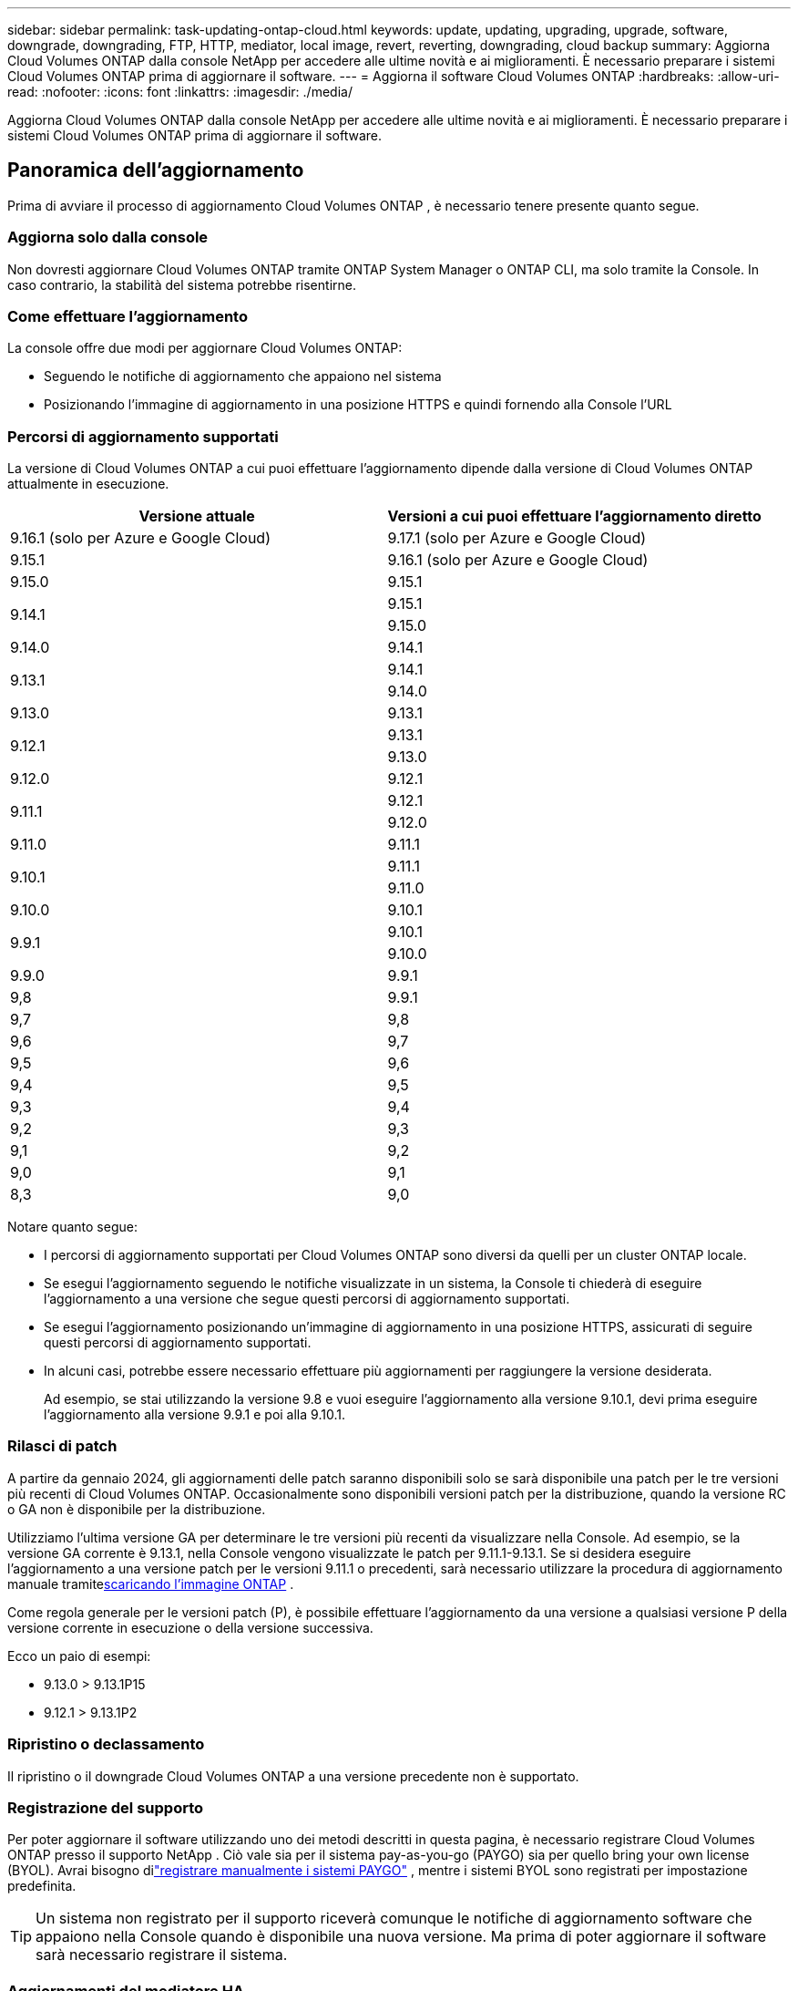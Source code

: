---
sidebar: sidebar 
permalink: task-updating-ontap-cloud.html 
keywords: update, updating, upgrading, upgrade, software, downgrade, downgrading, FTP, HTTP, mediator, local image, revert, reverting, downgrading, cloud backup 
summary: Aggiorna Cloud Volumes ONTAP dalla console NetApp per accedere alle ultime novità e ai miglioramenti.  È necessario preparare i sistemi Cloud Volumes ONTAP prima di aggiornare il software. 
---
= Aggiorna il software Cloud Volumes ONTAP
:hardbreaks:
:allow-uri-read: 
:nofooter: 
:icons: font
:linkattrs: 
:imagesdir: ./media/


[role="lead"]
Aggiorna Cloud Volumes ONTAP dalla console NetApp per accedere alle ultime novità e ai miglioramenti.  È necessario preparare i sistemi Cloud Volumes ONTAP prima di aggiornare il software.



== Panoramica dell'aggiornamento

Prima di avviare il processo di aggiornamento Cloud Volumes ONTAP , è necessario tenere presente quanto segue.



=== Aggiorna solo dalla console

Non dovresti aggiornare Cloud Volumes ONTAP tramite ONTAP System Manager o ONTAP CLI, ma solo tramite la Console.  In caso contrario, la stabilità del sistema potrebbe risentirne.



=== Come effettuare l'aggiornamento

La console offre due modi per aggiornare Cloud Volumes ONTAP:

* Seguendo le notifiche di aggiornamento che appaiono nel sistema
* Posizionando l'immagine di aggiornamento in una posizione HTTPS e quindi fornendo alla Console l'URL




=== Percorsi di aggiornamento supportati

La versione di Cloud Volumes ONTAP a cui puoi effettuare l'aggiornamento dipende dalla versione di Cloud Volumes ONTAP attualmente in esecuzione.

[cols="2*"]
|===
| Versione attuale | Versioni a cui puoi effettuare l'aggiornamento diretto 


| 9.16.1 (solo per Azure e Google Cloud) | 9.17.1 (solo per Azure e Google Cloud) 


| 9.15.1 | 9.16.1 (solo per Azure e Google Cloud) 


| 9.15.0 | 9.15.1 


.2+| 9.14.1 | 9.15.1 


| 9.15.0 


| 9.14.0 | 9.14.1 


.2+| 9.13.1 | 9.14.1 


| 9.14.0 


| 9.13.0 | 9.13.1 


.2+| 9.12.1 | 9.13.1 


| 9.13.0 


| 9.12.0 | 9.12.1 


.2+| 9.11.1 | 9.12.1 


| 9.12.0 


| 9.11.0 | 9.11.1 


.2+| 9.10.1 | 9.11.1 


| 9.11.0 


| 9.10.0 | 9.10.1 


.2+| 9.9.1 | 9.10.1 


| 9.10.0 


| 9.9.0 | 9.9.1 


| 9,8 | 9.9.1 


| 9,7 | 9,8 


| 9,6 | 9,7 


| 9,5 | 9,6 


| 9,4 | 9,5 


| 9,3 | 9,4 


| 9,2 | 9,3 


| 9,1 | 9,2 


| 9,0 | 9,1 


| 8,3 | 9,0 
|===
Notare quanto segue:

* I percorsi di aggiornamento supportati per Cloud Volumes ONTAP sono diversi da quelli per un cluster ONTAP locale.
* Se esegui l'aggiornamento seguendo le notifiche visualizzate in un sistema, la Console ti chiederà di eseguire l'aggiornamento a una versione che segue questi percorsi di aggiornamento supportati.
* Se esegui l'aggiornamento posizionando un'immagine di aggiornamento in una posizione HTTPS, assicurati di seguire questi percorsi di aggiornamento supportati.
* In alcuni casi, potrebbe essere necessario effettuare più aggiornamenti per raggiungere la versione desiderata.
+
Ad esempio, se stai utilizzando la versione 9.8 e vuoi eseguire l'aggiornamento alla versione 9.10.1, devi prima eseguire l'aggiornamento alla versione 9.9.1 e poi alla 9.10.1.





=== Rilasci di patch

A partire da gennaio 2024, gli aggiornamenti delle patch saranno disponibili solo se sarà disponibile una patch per le tre versioni più recenti di Cloud Volumes ONTAP.  Occasionalmente sono disponibili versioni patch per la distribuzione, quando la versione RC o GA non è disponibile per la distribuzione.

Utilizziamo l'ultima versione GA per determinare le tre versioni più recenti da visualizzare nella Console.  Ad esempio, se la versione GA corrente è 9.13.1, nella Console vengono visualizzate le patch per 9.11.1-9.13.1.  Se si desidera eseguire l'aggiornamento a una versione patch per le versioni 9.11.1 o precedenti, sarà necessario utilizzare la procedura di aggiornamento manuale tramite<<Aggiorna da un'immagine disponibile a un URL,scaricando l'immagine ONTAP>> .

Come regola generale per le versioni patch (P), è possibile effettuare l'aggiornamento da una versione a qualsiasi versione P della versione corrente in esecuzione o della versione successiva.

Ecco un paio di esempi:

* 9.13.0 > 9.13.1P15
* 9.12.1 > 9.13.1P2




=== Ripristino o declassamento

Il ripristino o il downgrade Cloud Volumes ONTAP a una versione precedente non è supportato.



=== Registrazione del supporto

Per poter aggiornare il software utilizzando uno dei metodi descritti in questa pagina, è necessario registrare Cloud Volumes ONTAP presso il supporto NetApp .  Ciò vale sia per il sistema pay-as-you-go (PAYGO) sia per quello bring your own license (BYOL).  Avrai bisogno dilink:task-registering.html["registrare manualmente i sistemi PAYGO"] , mentre i sistemi BYOL sono registrati per impostazione predefinita.


TIP: Un sistema non registrato per il supporto riceverà comunque le notifiche di aggiornamento software che appaiono nella Console quando è disponibile una nuova versione.  Ma prima di poter aggiornare il software sarà necessario registrare il sistema.



=== Aggiornamenti del mediatore HA

La console aggiorna anche l'istanza del mediatore secondo necessità durante il processo di aggiornamento Cloud Volumes ONTAP .



=== Aggiornamenti in AWS con tipi di istanza EC2 c4, m4 e r4

Cloud Volumes ONTAP non supporta più i tipi di istanza EC2 c4, m4 e r4.  È possibile aggiornare le distribuzioni esistenti alle versioni 9.8-9.12.1 Cloud Volumes ONTAP con questi tipi di istanza.  Prima di effettuare l'aggiornamento ti consigliamo di<<Cambia il tipo di istanza,cambiare il tipo di istanza>> .  Se non è possibile modificare il tipo di istanza, è necessario<<Abilitare una rete avanzata,abilitare una rete avanzata>> prima di effettuare l'aggiornamento.  Per saperne di più sulla modifica del tipo di istanza e sull'abilitazione della rete avanzata, leggere le sezioni seguenti.

In Cloud Volumes ONTAP con versione 9.13.0 e successive, non è possibile eseguire l'aggiornamento con i tipi di istanza EC2 c4, m4 e r4.  In questo caso, è necessario ridurre il numero di dischi e quindi<<Cambia il tipo di istanza,cambiare il tipo di istanza>> oppure distribuire una nuova configurazione HA-pair con i tipi di istanza EC2 c5, m5 e r5 ed eseguire la migrazione dei dati.



==== Cambia il tipo di istanza

I tipi di istanza EC2 c4, m4 e r4 consentono più dischi per nodo rispetto ai tipi di istanza EC2 c5, m5 e r5.  Se il numero di dischi per nodo per l'istanza EC2 c4, m4 o r4 in esecuzione è inferiore al limite massimo di spazio su disco per nodo per le istanze c5, m5 e r5, è possibile modificare il tipo di istanza EC2 in c5, m5 o r5.

link:https://docs.netapp.com/us-en/cloud-volumes-ontap-relnotes/reference-limits-aws.html#disk-and-tiering-limits-by-ec2-instance["Controlla i limiti del disco e del tiering per istanza EC2"^] link:https://docs.netapp.com/us-en/bluexp-cloud-volumes-ontap/task-change-ec2-instance.html["Modifica il tipo di istanza EC2 per Cloud Volumes ONTAP"^]

Se non è possibile modificare il tipo di istanza, seguire i passaggi in<<Abilitare una rete avanzata>> .



==== Abilitare una rete avanzata

Per eseguire l'aggiornamento a Cloud Volumes ONTAP versione 9.8 e successive, è necessario abilitare la _rete avanzata_ sul cluster che esegue il tipo di istanza c4, m4 o r4.  Per abilitare ENA, fare riferimento all'articolo della Knowledge Baselink:https://kb.netapp.com/Cloud/Cloud_Volumes_ONTAP/How_to_enable_Enhanced_networking_like_SR-IOV_or_ENA_on_AWS_CVO_instances["Come abilitare reti avanzate come SR-IOV o ENA sulle istanze AWS Cloud Volumes ONTAP"^] .



== Preparati all'aggiornamento

Prima di eseguire un aggiornamento, è necessario verificare che i sistemi siano pronti e apportare le modifiche di configurazione necessarie.

* <<Pianificare i tempi di inattività>>
* <<Verificare che la restituzione automatica sia ancora abilitata>>
* <<Sospendi i trasferimenti SnapMirror>>
* <<Verificare che gli aggregati siano online>>
* <<Verificare che tutti i LIF siano sulle porte di casa>>




=== Pianificare i tempi di inattività

Quando si aggiorna un sistema a nodo singolo, il processo di aggiornamento mette il sistema offline per un massimo di 25 minuti, durante i quali l'I/O viene interrotto.

In molti casi, l'aggiornamento di una coppia HA non comporta interruzioni e l'I/O non viene interrotto.  Durante questo processo di aggiornamento non distruttivo, ogni nodo viene aggiornato in tandem per continuare a fornire I/O ai client.

I protocolli orientati alla sessione potrebbero causare effetti negativi sui client e sulle applicazioni in determinate aree durante gli aggiornamenti. Per i dettagli, fare riferimento al https://docs.netapp.com/us-en/ontap/upgrade/concept_considerations_for_session_oriented_protocols.html["Documentazione ONTAP"^]



=== Verificare che la restituzione automatica sia ancora abilitata

Il giveback automatico deve essere abilitato su una coppia Cloud Volumes ONTAP HA (questa è l'impostazione predefinita).  In caso contrario, l'operazione fallirà.

http://docs.netapp.com/ontap-9/topic/com.netapp.doc.dot-cm-hacg/GUID-3F50DE15-0D01-49A5-BEFD-D529713EC1FA.html["Documentazione ONTAP : Comandi per la configurazione della restituzione automatica"^]



=== Sospendi i trasferimenti SnapMirror

Se un sistema Cloud Volumes ONTAP ha relazioni SnapMirror attive, è consigliabile sospendere i trasferimenti prima di aggiornare il software Cloud Volumes ONTAP .  La sospensione dei trasferimenti previene i guasti SnapMirror .  È necessario sospendere i trasferimenti dal sistema di destinazione.


NOTE: Anche se NetApp Backup and Recovery utilizza un'implementazione di SnapMirror per creare file di backup (denominata SnapMirror Cloud), i backup non devono essere sospesi quando un sistema viene aggiornato.

.Informazioni su questo compito
Questi passaggi descrivono come utilizzare ONTAP System Manager per la versione 9.3 e successive.

.Passi
. Accedere a System Manager dal sistema di destinazione.
+
È possibile accedere a System Manager indirizzando il browser Web all'indirizzo IP del LIF di gestione del cluster.  È possibile trovare l'indirizzo IP nel sistema Cloud Volumes ONTAP .

+

NOTE: Il computer da cui si accede alla Console deve disporre di una connessione di rete a Cloud Volumes ONTAP.  Ad esempio, potrebbe essere necessario accedere alla Console da un jump host presente nella rete del tuo provider cloud.

. Fare clic su *Protezione > Relazioni*.
. Selezionare la relazione e fare clic su *Operazioni > Sospendi*.




=== Verificare che gli aggregati siano online

Aggregates for Cloud Volumes ONTAP deve essere online prima di aggiornare il software.  Nella maggior parte delle configurazioni gli aggregati dovrebbero essere online, ma se non lo sono, è necessario attivarli.

.Informazioni su questo compito
Questi passaggi descrivono come utilizzare ONTAP System Manager per la versione 9.3 e successive.

.Passi
. Nel sistema Cloud Volumes ONTAP , fare clic sulla scheda *Aggregati*.
. Sulla tessera aggregata richiesta, fare clic suimage:icon-action.png[""] icona, quindi seleziona *Visualizza dettagli aggregati*.
+
image:screenshots_aggregate_details_state.png["Screenshot: mostra il campo Stato quando si visualizzano le informazioni per un aggregato."]

. Se l'aggregato è offline, utilizzare ONTAP System Manager per riportarlo online:
+
.. Fare clic su *Archiviazione > Aggregati e dischi > Aggregati*.
.. Selezionare l'aggregato, quindi fare clic su *Altre azioni > Stato > Online*.






=== Verificare che tutti i LIF siano sulle porte di casa

Prima di effettuare l'aggiornamento, tutti i LIF devono trovarsi sulle porte home.  Fare riferimento alla documentazione ONTAP perlink:https://docs.netapp.com/us-en/ontap/upgrade/task_enabling_and_reverting_lifs_to_home_ports_preparing_the_ontap_software_for_the_update.html["verificare che tutti i LIF siano sulle porte di casa"^] .

Se si verifica un errore di aggiornamento, consultare l'articolo della Knowledge Base (KB)link:https://kb.netapp.com/Cloud/Cloud_Volumes_ONTAP/CVO_upgrade_fails["L'aggiornamento di Cloud Volumes ONTAP non riesce"^] .



== Aggiorna Cloud Volumes ONTAP

La Console ti avvisa quando è disponibile una nuova versione per l'aggiornamento.  Da questa notifica puoi avviare il processo di aggiornamento. Per ulteriori informazioni, consultare <<Aggiorna dalle notifiche della console>> .

Un altro modo per eseguire aggiornamenti software è utilizzare un'immagine su un URL esterno.  Questa opzione è utile se la console non riesce ad accedere al bucket S3 per aggiornare il software o se è stata fornita una patch. Per ulteriori informazioni, consultare <<Aggiorna da un'immagine disponibile a un URL>> .



=== Aggiorna dalle notifiche della console

La Console visualizza una notifica negli ambienti di lavoro Cloud Volumes ONTAP quando è disponibile una nuova versione di Cloud Volumes ONTAP :


NOTE: Prima di poter aggiornare Cloud Volumes ONTAP tramite le notifiche, è necessario disporre di un account NetApp Support Site.

È possibile avviare il processo di aggiornamento da questa notifica, che automatizza il processo ottenendo l'immagine software da un bucket S3, installando l'immagine e quindi riavviando il sistema.

.Prima di iniziare
Operazioni quali la creazione di volumi o aggregati non devono essere in corso sul sistema Cloud Volumes ONTAP .

.Passi
. Dal menu di navigazione a sinistra, seleziona *Archiviazione > Gestione*.
. Selezionare un sistema Cloud Volumes ONTAP .
+
Se è disponibile una nuova versione, nella scheda Panoramica viene visualizzata una notifica:

+
image:screenshot_overview_upgrade.png["Uno screenshot che mostra il link \"Aggiorna ora!\" nella scheda Panoramica."]

. Se desideri aggiornare la versione installata di Cloud Volumes ONTAP, fai clic su *Aggiorna ora!*  Per impostazione predefinita, viene visualizzata la versione più recente e compatibile per l'aggiornamento.
+
image:screenshot_upgrade_select_versions.png["Uno screenshot della pagina della versione di Upgrade Cloud Volumes ONTAP ."]

+
Se desideri effettuare l'aggiornamento a un'altra versione, fai clic su *Seleziona altre versioni*.  Vengono elencate le ultime versioni di Cloud Volumes ONTAP compatibili anche con la versione installata sul sistema.  Ad esempio, la versione installata sul tuo sistema è 9.12.1P3 e sono disponibili le seguenti versioni compatibili:

+
** 9.12.1P4 a 9.12.1P14
** 9.13.1 e 9.13.1P1 La versione predefinita per l'aggiornamento è 9.13.1P1, mentre le altre versioni disponibili sono 9.12.1P13, 9.13.1P14, 9.13.1 e 9.13.1P1.


. Facoltativamente, puoi fare clic su *Tutte le versioni* per immettere un'altra versione a cui desideri effettuare l'aggiornamento (ad esempio, la patch successiva della versione installata).  Per un percorso di aggiornamento compatibile della versione corrente Cloud Volumes ONTAP , fare riferimento alink:task-updating-ontap-cloud.html#supported-upgrade-paths["Percorsi di aggiornamento supportati"] .
. Fare clic su *Salva* e poi su *Applica*.image:screenshot_upgrade_other_versions.png["Uno screenshot che mostra le versioni disponibili per l'aggiornamento."]
. Nella pagina Upgrade Cloud Volumes ONTAP , leggere l'EULA, quindi selezionare *Ho letto e approvo l'EULA*.
. Seleziona *Aggiorna*.
. Per visualizzare lo stato di avanzamento, nel sistema Cloud Volumes ONTAP , selezionare *Audit*.


.Risultato
La console avvia l'aggiornamento del software.  Una volta completato l'aggiornamento del software, è possibile eseguire azioni sul sistema.

.Dopo aver finito
Se hai sospeso i trasferimenti SnapMirror , utilizza Gestione sistema per riprenderli.



=== Aggiorna da un'immagine disponibile a un URL

È possibile posizionare l'immagine software Cloud Volumes ONTAP sull'agente della console o su un server HTTP e quindi avviare l'aggiornamento del software dalla console.  È possibile utilizzare questa opzione se la console non riesce ad accedere al bucket S3 per aggiornare il software.

.Prima di iniziare
* Operazioni quali la creazione di volumi o aggregati non devono essere in corso sul sistema Cloud Volumes ONTAP .
* Se si utilizza HTTPS per ospitare immagini ONTAP , l'aggiornamento potrebbe non riuscire a causa di problemi di autenticazione SSL, causati da certificati mancanti.  La soluzione alternativa consiste nel generare e installare un certificato firmato da una CA da utilizzare per l'autenticazione tra ONTAP e la console.
+
Vai alla Knowledge Base NetApp per visualizzare le istruzioni dettagliate:

+
https://kb.netapp.com/Advice_and_Troubleshooting/Cloud_Services/Cloud_Manager/How_to_configure_Cloud_Manager_as_an_HTTPS_server_to_host_upgrade_images["NetApp KB: Come configurare la console come server HTTPS per ospitare le immagini di aggiornamento"^]



.Passi
. Facoltativo: configurare un server HTTP in grado di ospitare l'immagine software Cloud Volumes ONTAP .
+
Se si dispone di una connessione VPN alla rete virtuale, è possibile posizionare l'immagine del software Cloud Volumes ONTAP su un server HTTP nella propria rete.  Altrimenti, è necessario posizionare il file su un server HTTP nel cloud.

. Se si utilizza un proprio gruppo di sicurezza per Cloud Volumes ONTAP, assicurarsi che le regole in uscita consentano le connessioni HTTP in modo che Cloud Volumes ONTAP possa accedere all'immagine software.
+

NOTE: Per impostazione predefinita, il gruppo di sicurezza Cloud Volumes ONTAP consente connessioni HTTP in uscita.

. Ottieni l'immagine del software da https://mysupport.netapp.com/site/products/all/details/cloud-volumes-ontap/downloads-tab["il sito di supporto NetApp"^] .
. Copiare l'immagine del software in una directory sull'agente Console o su un server HTTP da cui verrà servito il file.
+
Sono disponibili due percorsi.  Il percorso corretto dipende dalla versione dell'agente della console.

+
** `/opt/application/netapp/cloudmanager/docker_occm/data/ontap/images/`
** `/opt/application/netapp/cloudmanager/ontap/images/`


. Nel sistema, fare clic suimage:icon-action.png[""] icona, quindi fare clic su *Aggiorna Cloud Volumes ONTAP*.
. Nella pagina Aggiorna versione Cloud Volumes ONTAP , immettere l'URL, quindi fare clic su *Modifica immagine*.
+
Se hai copiato l'immagine del software nell'agente Console nel percorso indicato sopra, dovresti immettere il seguente URL:

+
\http://<indirizzo IP privato_agente_console>/ontap/images/<nome-file-immagine>

+

NOTE: Nell'URL, *nome-file-immagine* deve seguire il formato "cot.image.9.13.1P2.tgz".

. Fare clic su *Procedi* per confermare.


.Risultato
La console avvia l'aggiornamento del software.  Una volta completato l'aggiornamento del software, è possibile eseguire azioni sul sistema.

.Dopo aver finito
Se hai sospeso i trasferimenti SnapMirror , utilizza Gestione sistema per riprenderli.

ifdef::gcp[]



== Correggi gli errori di download quando utilizzi un gateway Google Cloud NAT

L'agente Console scarica automaticamente gli aggiornamenti software per Cloud Volumes ONTAP. Il download potrebbe non riuscire se la configurazione utilizza un gateway Google Cloud NAT. È possibile correggere questo problema limitando il numero di parti in cui è suddivisa l'immagine software.  Per completare questo passaggio è necessario utilizzare le API.

.Fare un passo
. Invia una richiesta PUT a `/occm/`config con il seguente JSON come corpo:


[source]
----
{
  "maxDownloadSessions": 32
}
----
Il valore per _maxDownloadSessions_ può essere 1 o qualsiasi numero intero maggiore di 1. Se il valore è 1, l'immagine scaricata non verrà divisa.

Si noti che 32 è un valore di esempio. Il valore da utilizzare dipende dalla configurazione NAT e dal numero di sessioni che è possibile avere contemporaneamente.

https://docs.netapp.com/us-en/bluexp-automation/cm/api_ref_resources.html#occmconfig["Scopri di più sulla chiamata API /occm/config"^] .

endif::gcp[]

